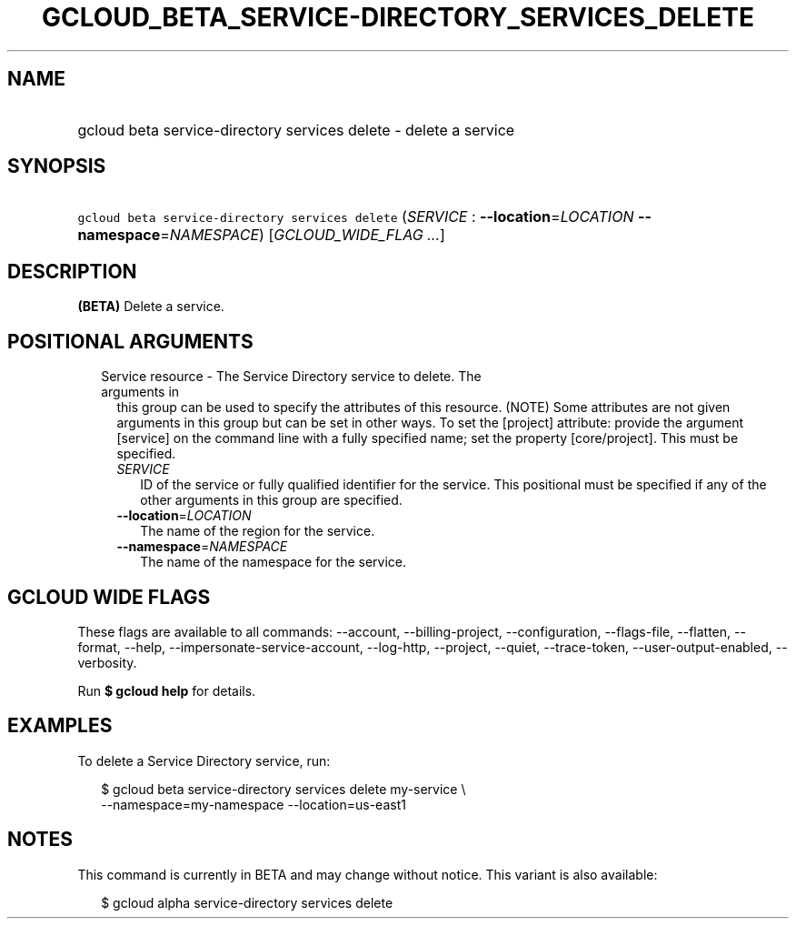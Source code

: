 
.TH "GCLOUD_BETA_SERVICE\-DIRECTORY_SERVICES_DELETE" 1



.SH "NAME"
.HP
gcloud beta service\-directory services delete \- delete a service



.SH "SYNOPSIS"
.HP
\f5gcloud beta service\-directory services delete\fR (\fISERVICE\fR\ :\ \fB\-\-location\fR=\fILOCATION\fR\ \fB\-\-namespace\fR=\fINAMESPACE\fR) [\fIGCLOUD_WIDE_FLAG\ ...\fR]



.SH "DESCRIPTION"

\fB(BETA)\fR Delete a service.



.SH "POSITIONAL ARGUMENTS"

.RS 2m
.TP 2m

Service resource \- The Service Directory service to delete. The arguments in
this group can be used to specify the attributes of this resource. (NOTE) Some
attributes are not given arguments in this group but can be set in other ways.
To set the [project] attribute: provide the argument [service] on the command
line with a fully specified name; set the property [core/project]. This must be
specified.

.RS 2m
.TP 2m
\fISERVICE\fR
ID of the service or fully qualified identifier for the service. This positional
must be specified if any of the other arguments in this group are specified.

.TP 2m
\fB\-\-location\fR=\fILOCATION\fR
The name of the region for the service.

.TP 2m
\fB\-\-namespace\fR=\fINAMESPACE\fR
The name of the namespace for the service.


.RE
.RE
.sp

.SH "GCLOUD WIDE FLAGS"

These flags are available to all commands: \-\-account, \-\-billing\-project,
\-\-configuration, \-\-flags\-file, \-\-flatten, \-\-format, \-\-help,
\-\-impersonate\-service\-account, \-\-log\-http, \-\-project, \-\-quiet,
\-\-trace\-token, \-\-user\-output\-enabled, \-\-verbosity.

Run \fB$ gcloud help\fR for details.



.SH "EXAMPLES"

To delete a Service Directory service, run:

.RS 2m
$ gcloud beta service\-directory services delete my\-service \e
    \-\-namespace=my\-namespace \-\-location=us\-east1
.RE



.SH "NOTES"

This command is currently in BETA and may change without notice. This variant is
also available:

.RS 2m
$ gcloud alpha service\-directory services delete
.RE

